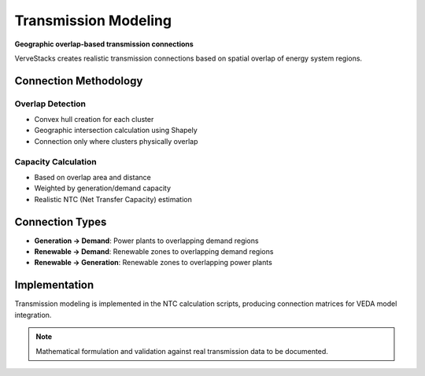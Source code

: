 ===================
Transmission Modeling
===================

**Geographic overlap-based transmission connections**

VerveStacks creates realistic transmission connections based on spatial overlap of energy system regions.

Connection Methodology
======================

Overlap Detection
-----------------
- Convex hull creation for each cluster
- Geographic intersection calculation using Shapely
- Connection only where clusters physically overlap

Capacity Calculation
--------------------
- Based on overlap area and distance
- Weighted by generation/demand capacity
- Realistic NTC (Net Transfer Capacity) estimation

Connection Types
================

- **Generation → Demand**: Power plants to overlapping demand regions
- **Renewable → Demand**: Renewable zones to overlapping demand regions
- **Renewable → Generation**: Renewable zones to overlapping power plants

Implementation
==============

Transmission modeling is implemented in the NTC calculation scripts, producing connection matrices for VEDA model integration.

.. note::
   Mathematical formulation and validation against real transmission data to be documented.
